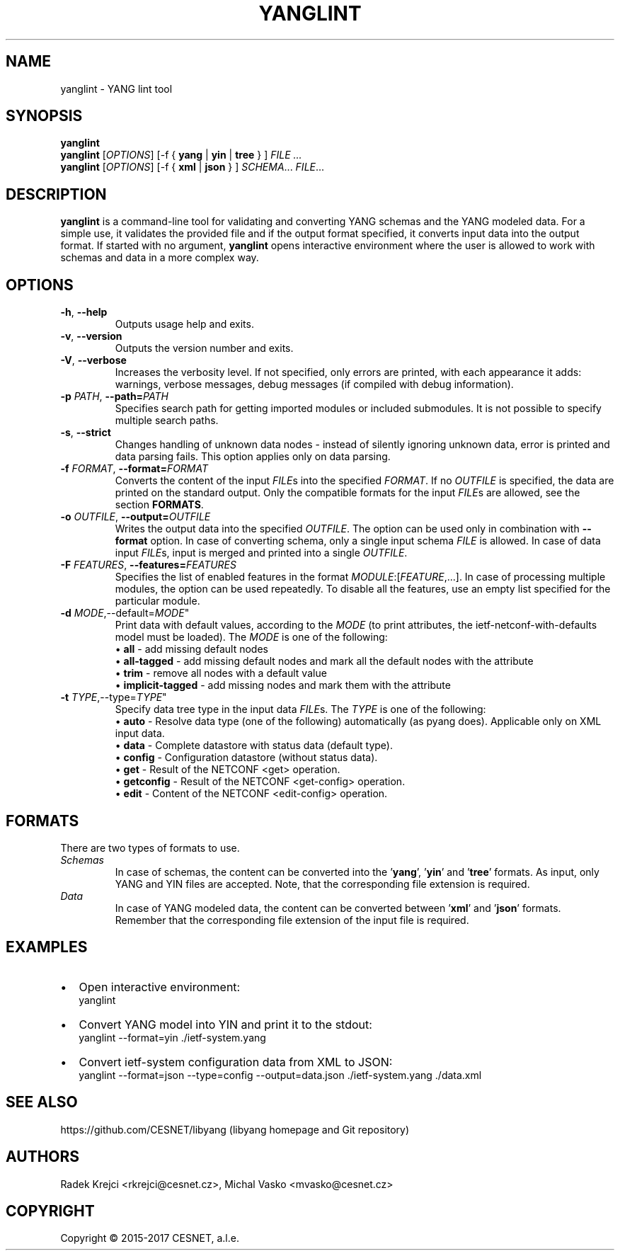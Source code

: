 .\" Manpage for yanglint.
.\" Process this file with
.\" groff -man -Tascii yanglint.1
.\"

.TH YANGLINT 1 "2016-10-27" "libyang"
.SH NAME
yanglint \- YANG lint tool
.
.SH SYNOPSIS
.B yanglint
.br
.B yanglint
[\fIOPTIONS\fP]
[\-f { \fByang\fP | \fByin\fP | \fBtree\fP } ]
.I FILE ...
.br
.B yanglint
[\fIOPTIONS\fP]
[\-f { \fBxml\fP | \fBjson\fP } ]
\fISCHEMA\fP...
\fIFILE\fP...
.
.SH DESCRIPTION
\fByanglint\fP is a command-line tool for validating and converting YANG
schemas and the YANG modeled data. For a simple use, it validates the provided
file and if the output format specified, it converts input data into the output
format. If started with no argument, \fByanglint\fP opens interactive
environment where the user is allowed to work with schemas and data in a more
complex way.
.
.SH OPTIONS
.TP
.BR \-h "\fR,\fP " \-\^\-help
Outputs usage help and exits.
.TP
.BR \-v "\fR,\fP " \-\^\-version
Outputs the version number and exits.
.TP
.BR \-V "\fR,\fP " \-\^\-verbose
Increases the verbosity level. If not specified, only errors are printed, with
each appearance it adds: warnings, verbose messages, debug messages (if compiled
with debug information).
.TP
.BR \-p " \fIPATH\fP" "\fR,\fP \-\^\-path=\fIPATH\fP"
Specifies search path for getting imported modules or included submodules. It
is not possible to specify multiple search paths.
.TP
.BR \-s "\fR,\fP " \-\^\-strict
Changes handling of unknown data nodes - instead of silently ignoring unknown data,
error is printed and data parsing fails. This option applies only on data parsing.
.TP
.BR \-f " \fIFORMAT\fP" "\fR,\fP \-\^\-format=\fIFORMAT\fP"
Converts the content of the input \fIFILE\fPs into the specified \fIFORMAT\fP. If no
\fIOUTFILE\fP is specified, the data are printed on the standard output. Only the
compatible formats for the input \fIFILE\fPs are allowed, see the section \fBFORMATS\fP.
.TP
.BR \-o " \fIOUTFILE\fP" "\fR,\fP \-\^\-output=\fIOUTFILE\fP"
Writes the output data into the specified \fIOUTFILE\fP. The option can be used
only in combination with \fB--format\fR option. In case of converting schema, only
a single input schema \fIFILE\fP is allowed. In case of data input \fIFILE\fPs,
input is merged and printed into a single \fIOUTFILE\fP.
.TP
.BR \-F " \fIFEATURES\fP" "\fR,\fP \-\^\-features=\fIFEATURES\fP"
Specifies the list of enabled features in the format 
\fIMODULE\fP:[\fIFEATURE\fP,...]. In case of processing multiple modules, the
option can be used repeatedly. To disable all the features, use an empty list
specified for the particular module.
.TP
.BR \-d " \fIMODE\fP" "\fR,\fP" \-\^\-default=\fIMODE\fP"
Print data with default values, according to the \fIMODE\fP (to print attributes,
the ietf-netconf-with-defaults model must be loaded). The \fIMODE\fP is one of the following:
 \[bu] \fBall\fP             - add missing default nodes
 \[bu] \fBall-tagged\fP      - add missing default nodes and mark all the default nodes with the attribute
 \[bu] \fBtrim\fP            - remove all nodes with a default value
 \[bu] \fBimplicit-tagged\fP - add missing nodes and mark them with the attribute
.TP
.BR \-t " \fITYPE\fP" "\fR,\fP" \-\^\-type=\fITYPE\fP"
Specify data tree type in the input data \fIFILE\fPs. The \fITYPE\fP is one of the following:
 \[bu] \fBauto\fP            - Resolve data type (one of the following) automatically (as pyang does). Applicable only on XML input data.
 \[bu] \fBdata\fP            - Complete datastore with status data (default type).
 \[bu] \fBconfig\fP          - Configuration datastore (without status data).
 \[bu] \fBget\fP             - Result of the NETCONF <get> operation.
 \[bu] \fBgetconfig\fP       - Result of the NETCONF <get-config> operation.
 \[bu] \fBedit\fP            - Content of the NETCONF <edit-config> operation.
.
.SH FORMATS
There are two types of formats to use.
.TP
.I Schemas
In case of schemas, the content can be converted into the '\fByang\fP', '\fByin\fP'
and '\fBtree\fP' formats. As input, only YANG and YIN files are
accepted. Note, that the corresponding file extension is required.
.TP
.I Data\ \ \ 
In case of YANG modeled data, the content can be converted between '\fBxml\fP'
and '\fBjson\fP' formats. Remember that the corresponding file extension of the
input file is required.
.

.SH EXAMPLES
.IP \[bu] 2
Open interactive environment:
    yanglint
.IP \[bu]
Convert YANG model into YIN and print it to the stdout:
    yanglint --format=yin ./ietf-system.yang
.IP \[bu]
Convert ietf-system configuration data from XML to JSON:
    yanglint --format=json --type=config --output=data.json ./ietf-system.yang ./data.xml

.SH SEE ALSO
https://github.com/CESNET/libyang (libyang homepage and Git repository)
.
.SH AUTHORS
Radek Krejci <rkrejci@cesnet.cz>, Michal Vasko <mvasko@cesnet.cz>
.
.SH COPYRIGHT
Copyright \(co 2015-2017 CESNET, a.l.e.
